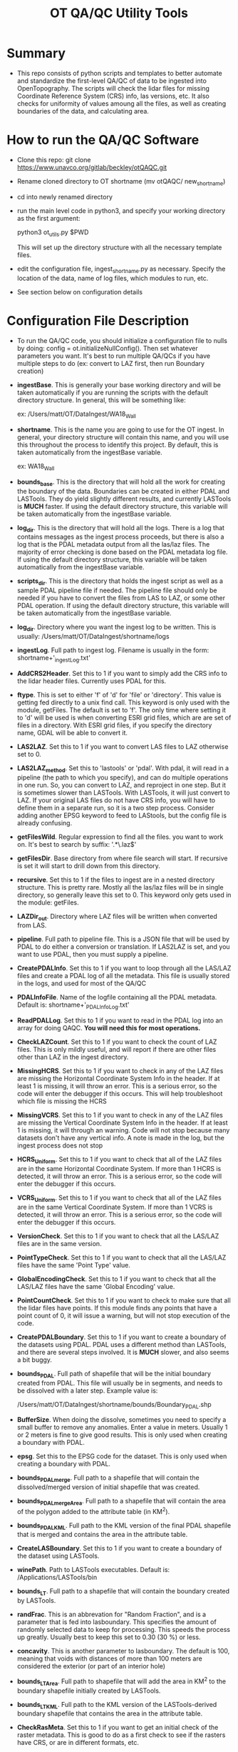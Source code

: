 #+TITLE: OT QA/QC Utility Tools

*  Summary
-  This repo consists of python scripts and templates to better automate
   and standardize the first-level QA/QC of data to be ingested into
   OpenTopography.  The scripts will check the lidar files for missing
   Coordinate Reference System (CRS) info, las versions, etc.  It also
   checks for uniformity of values amoung all the files, as well as
   creating boundaries of the data, and calculating area.

*  How to run the QA/QC Software
-  Clone this repo:  git clone https://www.unavco.org/gitlab/beckley/otQAQC.git
-  Rename cloned directory to OT shortname (mv otQAQC/ new_shortname)
-  cd into newly renamed directory
-  run the main level code in python3, and specify your working
   directory as the first argument:

   python3 ot_utils.py $PWD

   This will set up the directory structure with all the necessary
   template files.
-  edit the configuration file, ingest_shortname.py as necessary.
   Specify the location of the data, name of log files, which modules to
   run, etc.
-  See section below on configuration details


*  Configuration File Description
-  To run the QA/QC code, you should initialize a configuration file to
   nulls by doing:  config = ot.initializeNullConfig().  Then set
   whatever parameters you want.  It's best to run multiple QA/QCs if
   you have multiple steps to do (ex: convert to LAZ first, then run
   Boundary creation)

-  *ingestBase*.  This is generally your base working directory and will
   be taken automatically if you are running the scripts with the default
   directory structure.  In general, this will be something like:
   
   ex: /Users/matt/OT/DataIngest/WA18_Wall

-  *shortname*.  This is the name you are going to use for the OT ingest.
   In general, your directory structure will contain this name, and you
   will use this throughout the process to identify this project.  By
   default, this is taken automatically from the ingestBase variable.
   
   ex:  WA18_Wall

-  *bounds_base*.  This is the directory that will hold all the work for
   creating the boundary of the data.  Boundaries can be created in either
   PDAL and LASTools.  They do yield slightly different results, and
   currently LASTools is *MUCH* faster.  If using the default directory
   structure, this variable will be taken automatically from the
   ingestBase variable.

-  *log_dir*.  This is the directory that will hold all the logs.  There
   is a log that contains messages as the ingest process proceeds, but
   there is also a log that is the PDAL metadata output from all the
   las/laz files.  The majority of error checking is done based on the
   PDAL metadata log file.  If using the default directory structure,
   this variable will be taken automatically from the ingestBase
   variable.

-  *scripts_dir*.  This is the directory that holds the ingest script as
   well as a sample PDAL pipeline file if needed.  The pipeline file
   should only be needed if you have to convert the files from LAS to LAZ,
   or some other PDAL operation.  If using the default directory structure,
   this variable will be taken automatically from the ingestBase
   variable.

-  *log_dir*.  Directory where you want the ingest log to be written.  This
   is usually: /Users/matt/OT/DataIngest/shortname/logs
 
-  *ingestLog*.  Full path to ingest log.  Filename is usually in the form:
                 shortname+'_ingestLog.txt'

-  *AddCRS2Header*.  Set this to 1 if you want to simply add the CRS
   info to the lidar header files.  Currently uses PDAL for this.

-  *ftype*.  This is set to either 'f' of 'd' for 'file' or
   'directory'.  This value is getting fed directly to a unix find call.
   This keyword is only used with the module, getFiles.  The default is set
   to 'f'.  The only time where setting it to 'd' will be used is when
   converting ESRI grid files, which are are set of files in a directory.
   With ESRI grid files, if you specify the directory name, GDAL will be able 
   to convert it.

-  *LAS2LAZ*.  Set this to 1 if you want to convert LAS files to LAZ
   otherwise set to 0.

-  *LAS2LAZ_method*.  Set this to 'lastools' or 'pdal'.  With pdal, it
   will read in a pipeline (the path to which you specify), and can do
   multiple operations in one run.  So, you can convert to LAZ, and
   reproject in one step.  But it is sometimes slower than LASTools.  With
   LASTools, it will just convert to LAZ.  If your original LAS files do
   not have CRS info, you will have to define them in a separate run, so it
   is a two step process.  Consider adding another EPSG keyword to feed to
   LAStools, but the config file is already confusing.
  
-  *getFilesWild*.  Regular expression to find all the files. you want to
   work on.  It's best to search by suffix: '.*\.laz$'

-  *getFilesDir*.  Base directory from where file search will start.  If
   recursive is set it will start to drill down from this directory.

-  *recursive*.  Set this to 1 if the files to ingest are in a nested
   directory structure.  This is pretty rare.  Mostly all the las/laz
   files will be in single directory, so generally leave this set to 0.
   This keyword only gets used in the module: getFiles.

-  *LAZDir_out*.  Directory where LAZ files will be written when converted
   from LAS.

-  *pipeline*.  Full path to pipeline file.  This is a JSON file that will
   be used by PDAL to do either a conversion or translation.  If LAS2LAZ
   is set, and you want to use PDAL, then you must supply a pipeline.

-  *CreatePDALInfo*.  Set this to 1 if you want to loop through all the
   LAS/LAZ files and create a PDAL log of all the metadata.  This file is
   usually stored in the logs, and used for most of the QA/QC

-  *PDALInfoFile*.  Name of the logfile containing all the PDAL metadata.
   Default is:  shortname+'_PDALInfoLog.txt'

-  *ReadPDALLog*.  Set this to 1 if you want to read in the PDAL log into
   an array for doing QAQC.  *You will need this for most operations.*

-  *CheckLAZCount*.  Set this to 1 if you want to check the count of LAZ
   files.  This is only mildly useful, and will report if there are
   other files other than LAZ in the ingest directory.

-  *MissingHCRS*.  Set this to 1 if you want to check in any of the LAZ
   files are missing the Horizontal Coordinate System Info in the
   header.  If at least 1 is missing, it will throw an error.  This is
   a serious error, so the code will enter the debugger if this occurs.
   This will help troubleshoot which file is missing the HCRS

-  *MissingVCRS*.  Set this to 1 if you want to check in any of the LAZ
   files are missing the Vertical Coordinate System Info in the
   header.  If at least 1 is missing, it will through an warning.  Code
   will not stop because many datasets don't have any vertical info.  A
   note is made in the log, but the ingest process does not stop

-  *HCRS_Uniform*.  Set this to 1 if you want to check that all of the LAZ
   files are in the same Horizontal Coordinate System.  If more than 1
   HCRS is detected, it will throw an error.  This is a serious error, so
   the code will enter the debugger if this occurs.

-  *VCRS_Uniform*.  Set this to 1 if you want to check that all of the LAZ
   files are in the same Vertical Coordinate System.  If more than 1
   VCRS is detected, it will throw an error.  This is a serious error, so
   the code will enter the debugger if this occurs.

-  *VersionCheck*.  Set this to 1 if you want to check that all the
   LAS/LAZ files are in the same version.

-  *PointTypeCheck*.  Set this to 1 if you want to check that all the
   LAS/LAZ files have the same 'Point Type' value.

-  *GlobalEncodingCheck*.  Set this to 1 if you want to check that all the
   LAS/LAZ files have the same 'Global Encoding' value.

-  *PointCountCheck*.  Set this to 1 if you want to check to make sure
   that all the lidar files have points.  If this module finds any points
   that have a point count of 0, it will issue a warning, but will not stop
   execution of the code.

-  *CreatePDALBoundary*.  Set this to 1 if you want to create a boundary
   of the datasets using PDAL.  PDAL uses a different method than
   LASTools, and there are several steps involved.  It is *MUCH* slower,
   and also seems a bit buggy.

-  *bounds_PDAL*.  Full path of shapefile that will be the initial
   boundary created from PDAL.  This file will usually be in segments, and
   needs to be dissolved with a later step.  Example value is:

   /Users/matt/OT/DataIngest/shortname/bounds/Boundary_PDAL.shp

-  *BufferSize*.  When doing the dissolve, sometimes you need to specify a
   small buffer to remove any anomalies.  Enter a value in meters.  Usually
   1 or 2 meters is fine to give good results.  This is only used when
   creating a boundary with PDAL.

-  *epsg*.  Set this to the EPSG code for the dataset.  This is only used
   when creating a boundary with PDAL.

-  *bounds_PDALmerge*.  Full path to a shapefile that will contain the
   dissolved/merged version of initial shapefile that was created.

-  *bounds_PDALmergeArea*.  Full path to a shapefile that will contain the
   area of the polygon added to the attribute table (in KM^2).

-  *bounds_PDALKML*.  Full path to the KML version of the final PDAL
   shapefile that is merged and contains the area in the attribute table.

-  *CreateLASBoundary*.  Set this to 1 if you want to create a boundary of
   the dataset using LASTools.

-  *winePath*.  Path to LASTools executables.  Default is:
                /Applications/LASTools/bin

-  *bounds_LT*.  Full path to a shapefile that will contain the boundary
   created by LASTools.

-  *randFrac*.  This is an abbrevation for "Random Fraction", and is a
   parameter that is fed into lasboundary.  This specifies the amount of
   randomly selected data to keep for processing.  This speeds the process
   up greatly.  Usually best to keep this set to 0.30 (30 %) or less.

-  *concavity*.  This is another parameter to lasboundary. The default is
   100, meaning that voids with distances of more than 100 meters are
   considered the exterior (or part of an interior hole)

-  *bounds_LTArea*.  Full path to shapefile that will add the area in KM^2
   to the boundary shapefile initially created by LASTools.  

-  *bounds_LTKML*.  Full path to the KML version of the LASTools-derived
   boundary shapefile that contains the area in the attribute table.

-  *CheckRasMeta*.  Set this to 1 if you want to get an initial check of
   the raster metadata.  This is good to do as a first check to see if the
   rasters have CRS, or are in different formats, etc.

-  *SetRasterCRS*.  Set this to 1 if you just need to add the CRS info
   to the raster header.  Note this does not do any reprojection.  It is
   simply adding the CRS info to the header of the rasters.

-  *a_srs*.  Set this to a EPSG code string.  This only gets used by the
   module, SetRasterCRS.  Value should be only the numeric code, but in 
   string form.  ex: '6339'

-  *Translate2Tiff*.  Set this to 1 if you want to convert raster files to
   tiffs.  Note you set getFilesWild to get the files you want to
   convert.  This just converts the file type, and *does not* do
   reprojection.  

-  *RasOutDir*.  Directory where you want to write out the newly created
   raster files.  If not set, output files will be written to same
   directory as input files.

-  *Warp2Tiff*.  Set this to 1 if you want to reproject the tiff
   files. Note you set getFilesWild to get the files you want to convert.
   You can specify a single output directory by setting RasOutDir=1,
   otherwise, output files will be written to the same directory as the
   input files.

-  *ras_xBlock*.  This is the size of the tiles that gdal will tile at in
   the X direction.  This is usually: 128, 256, or 512.  default is set
   to 256.  This keyword is only used in modules: Translate2TIFF, and
   Warp2TIFF.    

-  *ras_yBlock*.  This is the size of the tiles that gdal will tile at in
   the Y direction.  This is usually: 128, 256, or 512.  default is set
   to 256.  This keyword is only used in modules: Translate2TIFF, and
   Warp2TIFF.

-  *warp_t_srs*.  This is the EPSG code that you want the newly
   projected tiff to be in.  Input file must contain SRS info in the
   header.  Value should be only the numeric code, but in string form.
   ex: '6339'.  This keyword is only used for module, Warp2TIFF.
